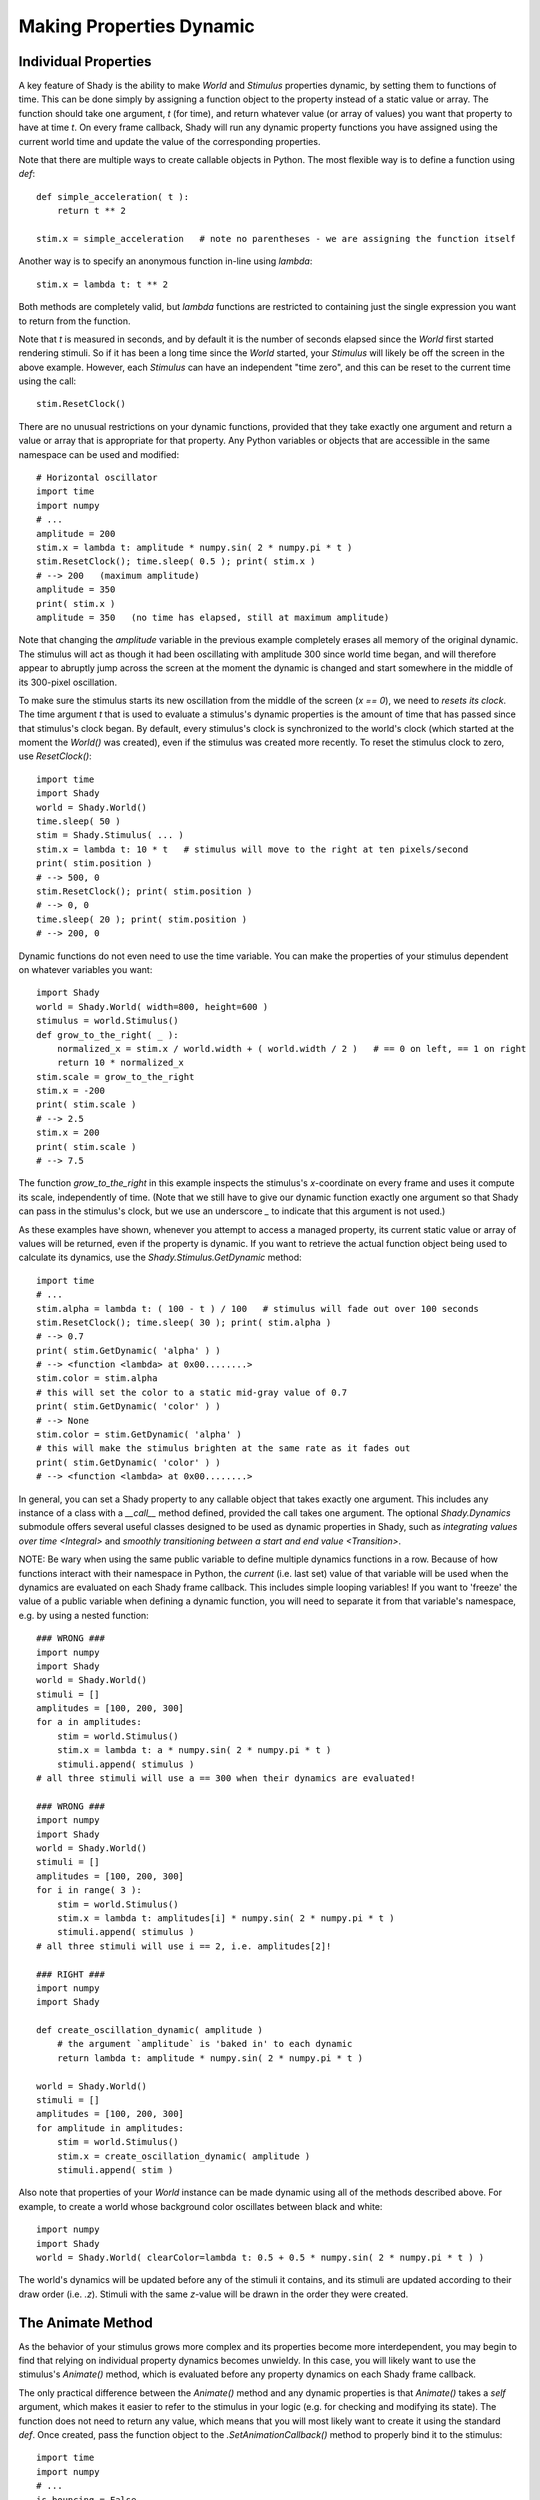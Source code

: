 Making Properties Dynamic
=========================

Individual Properties
---------------------

A key feature of Shady is the ability to make `World` and `Stimulus` properties
dynamic, by setting them to functions of time. This can be done simply by
assigning a function object to the property instead of a static value or array. The
function should take one argument, `t` (for time), and return whatever value
(or array of values) you want that property to have at time `t`. On every frame
callback, Shady will run any dynamic property functions you have assigned
using the current world time and update the value of the corresponding properties.

Note that there are multiple ways to create callable objects in Python. The most
flexible way is to define a function using `def`::

    def simple_acceleration( t ):
        return t ** 2
		
    stim.x = simple_acceleration   # note no parentheses - we are assigning the function itself
        
Another way is to specify an anonymous function in-line using `lambda`::

    stim.x = lambda t: t ** 2
    
Both methods are completely valid, but `lambda` functions are restricted to 
containing just the single expression you want to return from the function.

Note that `t` is measured in seconds, and by default it is the number of
seconds elapsed since the `World` first started rendering stimuli. So if it
has been a long time since the `World` started, your `Stimulus` will likely be
off the screen in the above example.  However, each `Stimulus` can have an
independent "time zero", and this can be reset to the current time using the
call::

    stim.ResetClock()

There are no unusual restrictions on your dynamic functions, provided that
they take exactly one argument and return a value or array that is appropriate
for that property. Any Python variables or objects that are accessible in the
same namespace can be used and modified::

    # Horizontal oscillator
    import time
    import numpy
    # ...
    amplitude = 200
    stim.x = lambda t: amplitude * numpy.sin( 2 * numpy.pi * t )
    stim.ResetClock(); time.sleep( 0.5 ); print( stim.x )
    # --> 200   (maximum amplitude)
    amplitude = 350
    print( stim.x )
    amplitude = 350   (no time has elapsed, still at maximum amplitude)
    
Note that changing the `amplitude` variable in the previous example
completely erases all memory of the original dynamic. The stimulus will
act as though it had been oscillating with amplitude 300 since world
time began, and will therefore appear to abruptly jump across the screen
at the moment the dynamic is changed and start somewhere in the middle
of its 300-pixel oscillation.

To make sure the stimulus starts its new oscillation from the middle of
the screen (`x == 0`), we need to *resets its clock*. The time argument
`t` that is used to evaluate a stimulus's dynamic properties is the amount
of time that has passed since that stimulus's clock began. By default,
every stimulus's clock is synchronized to the world's clock (which started
at the moment the `World()` was created), even if the stimulus was created
more recently. To reset the stimulus clock to zero, use `ResetClock()`::

    import time
    import Shady
    world = Shady.World()
    time.sleep( 50 )
    stim = Shady.Stimulus( ... )
    stim.x = lambda t: 10 * t   # stimulus will move to the right at ten pixels/second
    print( stim.position )
    # --> 500, 0
    stim.ResetClock(); print( stim.position )
    # --> 0, 0
    time.sleep( 20 ); print( stim.position )
    # --> 200, 0

Dynamic functions do not even need to use the time variable. You can make
the properties of your stimulus dependent on whatever variables you want::

    import Shady
    world = Shady.World( width=800, height=600 )
    stimulus = world.Stimulus()
    def grow_to_the_right( _ ):
        normalized_x = stim.x / world.width + ( world.width / 2 )   # == 0 on left, == 1 on right 
        return 10 * normalized_x
    stim.scale = grow_to_the_right
    stim.x = -200
    print( stim.scale )
    # --> 2.5
    stim.x = 200
    print( stim.scale )
    # --> 7.5  
    
The function `grow_to_the_right` in this example inspects the stimulus's
`x`-coordinate on every frame and uses it compute its scale, independently
of time. (Note that we still have to give our dynamic function exactly one
argument so that Shady can pass in the stimulus's clock, but we use an underscore
`_` to indicate that this argument is not used.)

As these examples have shown, whenever you attempt to access a managed 
property, its current static value or array of values will be returned, 
even if the property is dynamic. If you want to retrieve the actual function 
object being used to calculate its dynamics, use the `Shady.Stimulus.GetDynamic`
method::

    import time
    # ...
    stim.alpha = lambda t: ( 100 - t ) / 100   # stimulus will fade out over 100 seconds
    stim.ResetClock(); time.sleep( 30 ); print( stim.alpha )
    # --> 0.7
    print( stim.GetDynamic( 'alpha' ) )
    # --> <function <lambda> at 0x00........>
    stim.color = stim.alpha   
    # this will set the color to a static mid-gray value of 0.7
    print( stim.GetDynamic( 'color' ) )
    # --> None
    stim.color = stim.GetDynamic( 'alpha' )  
    # this will make the stimulus brighten at the same rate as it fades out
    print( stim.GetDynamic( 'color' ) )
    # --> <function <lambda> at 0x00........>

In general, you can set a Shady property to any callable object that takes
exactly one argument. This includes any instance of a class with a `__call__`
method defined, provided the call takes one argument. The optional `Shady.Dynamics`
submodule offers several useful classes designed to be used as dynamic properties
in Shady, such as `integrating values over time <Integral>` and `smoothly transitioning
between a start and end value <Transition>`.

NOTE: Be wary when using the same public variable to define multiple dynamics functions
in a row. Because of how functions interact with their namespace in Python, the
*current* (i.e. last set) value of that variable will be used when the dynamics are
evaluated on each Shady frame callback. This includes simple looping variables! If you
want to 'freeze' the value of a public variable when defining a dynamic function, you
will need to separate it from that variable's namespace, e.g. by using a nested function::

    ### WRONG ###
    import numpy
    import Shady
    world = Shady.World()
    stimuli = []
    amplitudes = [100, 200, 300]
    for a in amplitudes:
        stim = world.Stimulus()
        stim.x = lambda t: a * numpy.sin( 2 * numpy.pi * t )
        stimuli.append( stimulus )
    # all three stimuli will use a == 300 when their dynamics are evaluated!

    ### WRONG ###
    import numpy
    import Shady
    world = Shady.World()
    stimuli = []
    amplitudes = [100, 200, 300]
    for i in range( 3 ):
        stim = world.Stimulus()
        stim.x = lambda t: amplitudes[i] * numpy.sin( 2 * numpy.pi * t )
        stimuli.append( stimulus )
    # all three stimuli will use i == 2, i.e. amplitudes[2]!
    
    ### RIGHT ###
    import numpy
    import Shady
    
    def create_oscillation_dynamic( amplitude )
        # the argument `amplitude` is 'baked in' to each dynamic
        return lambda t: amplitude * numpy.sin( 2 * numpy.pi * t )
    
    world = Shady.World()
    stimuli = []
    amplitudes = [100, 200, 300]
    for amplitude in amplitudes:
        stim = world.Stimulus()
        stim.x = create_oscillation_dynamic( amplitude )
        stimuli.append( stim )

Also note that properties of your `World` instance can be made
dynamic using all of the methods described above. For example, to
create a world whose background color oscillates between black and
white::

    import numpy
    import Shady
    world = Shady.World( clearColor=lambda t: 0.5 + 0.5 * numpy.sin( 2 * numpy.pi * t ) )

The world's dynamics will be updated before any of the stimuli it contains,
and its stimuli are updated according to their draw order (i.e. `.z`).
Stimuli with the same `z`-value will be drawn in the order they were
created.

The Animate Method
------------------

As the behavior of your stimulus grows more complex and its
properties become more interdependent, you may begin to find that relying
on individual property dynamics becomes unwieldy. In this case, you will
likely want to use the stimulus's `Animate()` method, which is evaluated
before any property dynamics on each Shady frame callback.

The only practical difference between the `Animate()` method and
any dynamic properties is that `Animate()` takes a `self` argument,
which makes it easier to refer to the stimulus in your logic (e.g.
for checking and modifying its state). The function does not need
to return any value, which means that you will most likely want to
create it using the standard `def`. Once created, pass the function
object to the `.SetAnimationCallback()` method to properly bind it to
the stimulus::

    import time
    import numpy
    # ...
    is_bouncing = False
    time_started_bouncing = None

    def bounce( self, t ):
        if is_bouncing:
            if time_started_bouncing is None:
                time_started_bouncing = t
                # Note use of `_t` in the lambda to distinguish it from the bounce() argument `t`.
                self.y = lambda _t: 100 * numpy.abs(
                    numpy.sin( 2 * numpy.pi * (_t - time_started_bouncing ) )
        else:
            if time_started_bouncing is not None:
                time_started_bouncing = None
                self.y = 0

    stim.SetAnimationCallback( bounce )   # again, note that function object is assigned
    is_bouncing = True   # stimulus starts bouncing
    time.sleep( 5 )
    is_bouncing = False   # stimulus stops bouncing
    time.sleep( 5 )

This example is a little more complex than any of the examples in
the previous section, but that's exactly why the `Animate()` method
is useful. The `bounce()` function assigns a bouncing dynamic to
the stimulus's y-coordinate whenever `is_bouncing` is set to `True`,
making sure that the stimulus only starts bouncing at that moment.
It abruptly resets the y-coordinate to zero whenever `is_bouncing`
is set to False. (The optional `Shady.Dynamics` submodule contains a
`StateMachine` class that makes it easier to switch your stimuli
between different modes of behavior like this.)

If your animation callback has two arguments (i.e. a `self` as well
as just a `t`) then you *must* use the `.SetAnimationCallback()` helper
to properly bind your function as the `.Animate()` method of the
instance, so that Python knows that the Stimulus instance should be
passed in as the `self` argument. The following will **not** work::

    ### WRONG ###
    # ...
    stim.Animate = bounce

If your callback has only one argument, it is interpreted as time
`t`---in this case, you can use `.SetAnimationCallback()` or just
directly assign `stim.Animate = func`.

As with dynamics, instances of the `World` class can have an
`.Animate()` method set in the exact same way as instances of
the `Stimulus` class.

Note that that `Stimulus` and `World` instances provide have an
attribute `AnimationCallback` which can be used as a decorator,
as a syntactic alternative to calling `.SetAnimationCallback()`::

	@stim.AnimationCallback
	def bounce( self, t ):
		# ...

Order of Dynamic Evaluations
----------------------------

Shady evaluates property dynamics and `Animate()` methods in the
following order on each frame:

    1. `World.Animate()`
    
    2. `World` dynamic properties
    
    3. Each `Stimulus` (sorted first by `.z` and second by time of
       creation:
       
          a. Stimulus.Animate()
          b. Stimulus dynamic properties

For each `World` or `Stimulus` instance, the dynamics are evaluated
in a fixed order that may seem arbitrary---it is not recommended to
make dynamic properties that use the values of other dynamic properties,
thereby relying on an assumption that certain properties are evaluated
before others in a given frame. If you need to do this, you can use
the `Animate()` method to set them procedurally in the order you need
them calculated.
